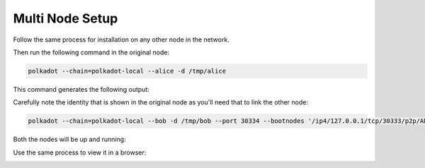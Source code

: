 Multi Node Setup
++++++++++++++++++++++++++++++++++++++


Follow the same process for installation on any other node in the network.

Then run the following command in the original node:


.. code-block:: bash

    polkadot --chain=polkadot-local --alice -d /tmp/alice

This command generates the following output:

.. image:: images/multiNode1.png


Carefully note the identity that is shown in the original node as you'll need that to link the other node:

.. code-block:: bash

    polkadot --chain=polkadot-local --bob -d /tmp/bob --port 30334 --bootnodes '/ip4/127.0.0.1/tcp/30333/p2p/ADD_THE_IDENTITY_HERE'




Both the nodes will be up and running:

.. image:: images/multiNode2.png

Use the same process to view it in a browser:

.. image:: images/multiNode3.png